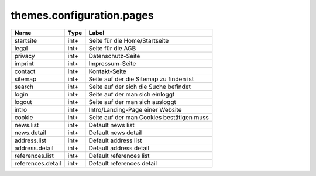 ==========================
themes.configuration.pages
==========================

================= ============ ====================================================
Name              Type         Label
================= ============ ====================================================
startsite         int+         Seite für die Home/Startseite
legal             int+         Seite für die AGB
privacy           int+         Datenschutz-Seite
imprint           int+         Impressum-Seite
contact           int+         Kontakt-Seite
sitemap           int+         Seite auf der die Sitemap zu finden ist
search            int+         Seite auf der sich die Suche befindet
login             int+         Seite auf der man sich einloggt
logout            int+         Seite auf der man sich ausloggt
intro             int+         Intro/Landing-Page einer Website
cookie            int+         Seite auf der man Cookies bestätigen muss
news.list         int+         Default news list
news.detail       int+         Default news detail
address.list      int+         Default address list
address.detail    int+         Default address detail
references.list   int+         Default references list
references.detail int+         Default references detail
================= ============ ====================================================